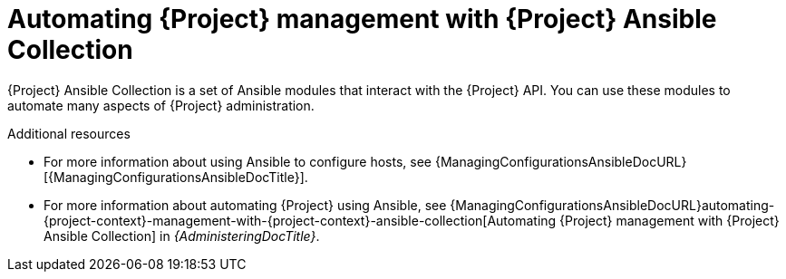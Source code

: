 :_mod-docs-content-type: CONCEPT

[id="automating-{project-context}-management-with-{project-context}-ansible-collection"]
= Automating {Project} management with {Project} Ansible Collection

{Project} Ansible Collection is a set of Ansible modules that interact with the {Project} API.
You can use these modules to automate many aspects of {Project} administration.

.Additional resources
* For more information about using Ansible to configure hosts, see {ManagingConfigurationsAnsibleDocURL}[{ManagingConfigurationsAnsibleDocTitle}].
* For more information about automating {Project} using Ansible, see {ManagingConfigurationsAnsibleDocURL}automating-{project-context}-management-with-{project-context}-ansible-collection[Automating {Project} management with {Project} Ansible Collection] in _{AdministeringDocTitle}_.
